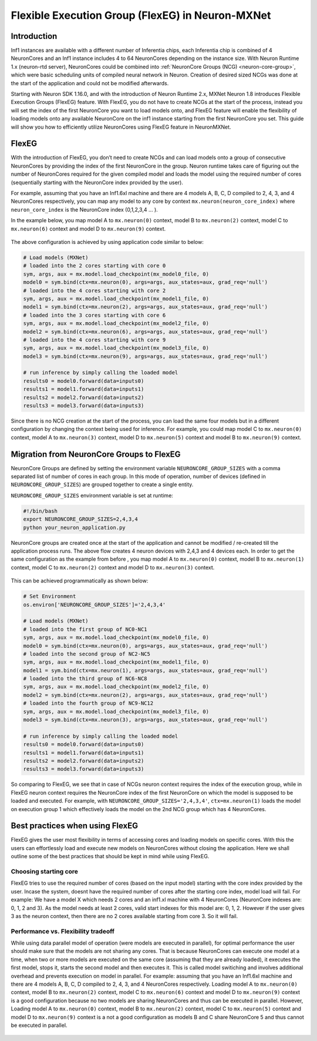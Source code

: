 .. _flexeg:

Flexible Execution Group (FlexEG) in Neuron-MXNet
=================================================

Introduction
------------

Inf1 instances are available with a different number of Inferentia
chips, each Inferentia chip is combined of 4 NeuronCores and an Inf1
instance includes 4 to 64 NeuronCores depending on the instance size.
With Neuron Runtime 1.x (neuron-rtd server), NeuronCores could be
combined into :ref:`NeuronCore Groups (NCG) <neuron-core-group>`,
which were basic scheduling units of compiled neural network in Neuron.
Creation of desired sized NCGs was done at the start of the application
and could not be modified afterwards.

Starting with Neuron SDK 1.16.0, and with the introduction of Neuron
Runtime 2.x, MXNet Neuron 1.8 introduces Flexible Execution Groups
(FlexEG) feature. With FlexEG, you do not have to create NCGs at the
start of the process, instead you will set the index of the first
NeuronCore you want to load models onto, and FlexEG feature will enable
the flexibility of loading models onto any available NeuronCore on the
inf1 instance starting from the first NeuronCore you set. This guide
will show you how to efficiently utilize NeuronCores using FlexEG
feature in NeuronMXNet.

FlexEG
------

With the introduction of FlexEG, you don’t need to create NCGs and can
load models onto a group of consecutive NeuronCores by providing the
index of the first NeuronCore in the group. Neuron runtime takes care of
figuring out the number of NeuronCores required for the given compiled
model and loads the model using the required number of cores
(sequentially starting with the NeuronCore index provided by the user).

For example, assuming that you have an Inf1.6xl machine and there are 4
models A, B, C, D compiled to 2, 4, 3, and 4 NeuronCores respectively,
you can map any model to any core by context
``mx.neuron(neuron_core_index)`` where ``neuron_core_index`` is the
NeuronCore index (0,1,2,3,4 … ).

In the example below, you map model A to ``mx.neuron(0)`` context, model
B to ``mx.neuron(2)`` context, model C to ``mx.neuron(6)`` context and
model D to ``mx.neuron(9)`` context. 

.. figure:: /images/mx_FlexEG_arch_1.png
   :scale: 80 %

The above configuration is achieved by using application code similar to
below:

.. code :: python

   # Load models (MXNet)
   # loaded into the 2 cores starting with core 0
   sym, args, aux = mx.model.load_checkpoint(mx_model0_file, 0)
   model0 = sym.bind(ctx=mx.neuron(0), args=args, aux_states=aux, grad_req='null')
   # loaded into the 4 cores starting with core 2
   sym, args, aux = mx.model.load_checkpoint(mx_model1_file, 0)
   model1 = sym.bind(ctx=mx.neuron(2), args=args, aux_states=aux, grad_req='null')
   # loaded into the 3 cores starting with core 6
   sym, args, aux = mx.model.load_checkpoint(mx_model2_file, 0)
   model2 = sym.bind(ctx=mx.neuron(6), args=args, aux_states=aux, grad_req='null')
   # loaded into the 4 cores starting with core 9
   sym, args, aux = mx.model.load_checkpoint(mx_model3_file, 0)
   model3 = sym.bind(ctx=mx.neuron(9), args=args, aux_states=aux, grad_req='null')

   # run inference by simply calling the loaded model
   results0 = model0.forward(data=inputs0)
   results1 = model1.forward(data=inputs1)
   results2 = model2.forward(data=inputs2)
   results3 = model3.forward(data=inputs3)

Since there is no NCG creation at the start of the process, you can load
the same four models but in a different configuration by changing the
context being used for inference. For example, you could map model C to
``mx.neuron(0)`` context, model A to ``mx.neuron(3)`` context, model D
to ``mx.neuron(5)`` context and model B to ``mx.neuron(9)`` context.

.. figure:: /images/mx_FlexEG_arch_2.png
   :scale: 80 %

Migration from NeuronCore Groups to FlexEG
------------------------------------------

NeuronCore Groups are defined by setting the environment variable
``NEURONCORE_GROUP_SIZES`` with a comma separated list of number of
cores in each group. In this mode of operation, number of devices
(defined in ``NEURONCORE_GROUP_SIZES``) are grouped together to create a
single entity.

``NEURONCORE_GROUP_SIZES`` environment variable is set at runtime:

.. code :: python

   #!/bin/bash
   export NEURONCORE_GROUP_SIZES=2,4,3,4 
   python your_neuron_application.py

NeuronCore groups are created once at the start of the application and
cannot be modified / re-created till the application process runs. The
above flow creates 4 neuron devices with 2,4,3 and 4 devices each. In
order to get the same configuration as the example from before , you map
model A to ``mx.neuron(0)`` context, model B to ``mx.neuron(1)``
context, model C to ``mx.neuron(2)`` context and model D to
``mx.neuron(3)`` context.


.. figure:: /images/mx_FlexEG_arch_1.png
   :scale: 80 %


This can be achieved programmatically as shown below:

.. code :: python

   # Set Environment 
   os.environ['NEURONCORE_GROUP_SIZES']='2,4,3,4'

   # Load models (MXNet)
   # loaded into the first group of NC0-NC1
   sym, args, aux = mx.model.load_checkpoint(mx_model0_file, 0)
   model0 = sym.bind(ctx=mx.neuron(0), args=args, aux_states=aux, grad_req='null')
   # loaded into the second group of NC2-NC5
   sym, args, aux = mx.model.load_checkpoint(mx_model1_file, 0)
   model1 = sym.bind(ctx=mx.neuron(1), args=args, aux_states=aux, grad_req='null')
   # loaded into the third group of NC6-NC8
   sym, args, aux = mx.model.load_checkpoint(mx_model2_file, 0)
   model2 = sym.bind(ctx=mx.neuron(2), args=args, aux_states=aux, grad_req='null')
   # loaded into the fourth group of NC9-NC12
   sym, args, aux = mx.model.load_checkpoint(mx_model3_file, 0)
   model3 = sym.bind(ctx=mx.neuron(3), args=args, aux_states=aux, grad_req='null')

   # run inference by simply calling the loaded model
   results0 = model0.forward(data=inputs0)
   results1 = model1.forward(data=inputs1)
   results2 = model2.forward(data=inputs2)
   results3 = model3.forward(data=inputs3)

So comparing to FlexEG, we see that in case of NCGs neuron context
requires the index of the execution group, while in FlexEG
neuron context requires the NeuronCore index of the first NeuronCore on which the
model is supposed to be loaded and executed. For example, with
``NEURONCORE_GROUP_SIZES='2,4,3,4'``, ``ctx=mx.neuron(1)`` loads the
model on execution group 1 which effectively loads the model on the 2nd NCG group 
which has 4 NeuronCores.

Best practices when using FlexEG
--------------------------------

FlexEG gives the user most flexibility in terms of accessing cores and
loading models on specific cores. With this the users can effortlessly
load and execute new models on NeuronCores without closing the
application. Here we shall outline some of the best practices that
should be kept in mind while using FlexEG.

Choosing starting core
~~~~~~~~~~~~~~~~~~~~~~

FlexEG tries to use the required number of cores (based on the input
model) starting with the core index provided by the user. Incase the
system, doesnt have the required number of cores after the starting core
index, model load will fail. For example: We have a model X which needs
2 cores and an inf1.xl machine with 4 NeuronCores (NeuronCore indexes
are: 0, 1, 2 and 3). As the model needs at least 2 cores, valid start
indexes for this model are: 0, 1, 2. However if the user gives 3 as the
neuron context, then there are no 2 cores available starting from core
3. So it will fail.

Performance vs. Flexibility tradeoff
~~~~~~~~~~~~~~~~~~~~~~~~~~~~~~~~~~~~

While using data parallel model of operation (were models are executed
in parallel), for optimal performance the user should make sure that the
models are not sharing any cores. That is because NeuronCores can
execute one model at a time, when two or more models are executed on the
same core (assuming that they are already loaded), it executes the first model, stops it, starts the second
model and then executes it. This is called model switiching and involves
additional overhead and prevents execution on model in parallel. For
example: assuming that you have an Inf1.6xl machine and there are 4
models A, B, C, D compiled to 2, 4, 3, and 4 NeuronCores respectively.
Loading model A to ``mx.neuron(0)`` context, model B to ``mx.neuron(2)``
context, model C to ``mx.neuron(6)`` context and model D to
``mx.neuron(9)`` context is a good configuration because no two models
are sharing NeuronCores and thus can be executed in parallel. However,
Loading model A to ``mx.neuron(0)`` context, model B to ``mx.neuron(2)``
context, model C to ``mx.neuron(5)`` context and model D to
``mx.neuron(9)`` context is a not a good configuration as models B and C
share NeuronCore 5 and thus cannot be executed in parallel.


.. figure:: /images/mx_FlexEG_arch_bad.png
   :scale: 80 %

